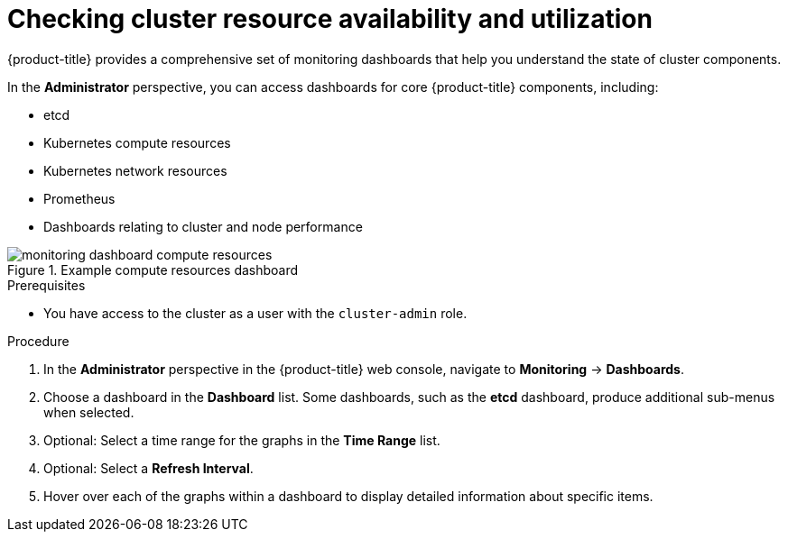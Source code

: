 // Module included in the following assemblies:
//
// *installing/validating-an-installation.adoc

[id="checking-cluster-resource-availability-and-utilization_{context}"]
= Checking cluster resource availability and utilization

{product-title} provides a comprehensive set of monitoring dashboards that help you understand the state of cluster components.

In the *Administrator* perspective, you can access dashboards for core {product-title} components, including:

* etcd

* Kubernetes compute resources

* Kubernetes network resources

* Prometheus

* Dashboards relating to cluster and node performance

.Example compute resources dashboard
image::monitoring-dashboard-compute-resources.png[]

.Prerequisites

* You have access to the cluster as a user with the `cluster-admin` role.

.Procedure

. In the *Administrator* perspective in the {product-title} web console, navigate to *Monitoring* -> *Dashboards*.

. Choose a dashboard in the *Dashboard* list. Some dashboards, such as the *etcd* dashboard, produce additional sub-menus when selected.

. Optional: Select a time range for the graphs in the *Time Range* list.

. Optional: Select a *Refresh Interval*.

. Hover over each of the graphs within a dashboard to display detailed information about specific items. 


